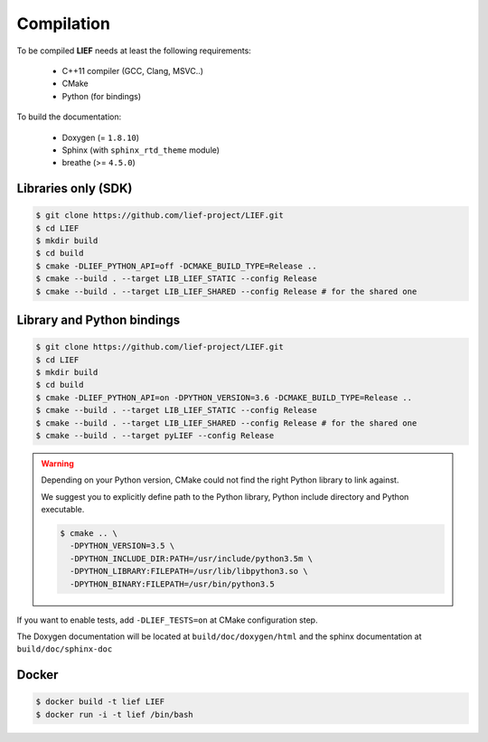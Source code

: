 Compilation
===========

To be compiled **LIEF** needs at least the following requirements:

 - C++11 compiler (GCC, Clang, MSVC..)
 - CMake
 - Python (for bindings)

To build the documentation:

 - Doxygen (= ``1.8.10``)
 - Sphinx (with ``sphinx_rtd_theme`` module)
 - breathe (>= ``4.5.0``)


Libraries only (SDK)
--------------------

.. code-block:: console

  $ git clone https://github.com/lief-project/LIEF.git
  $ cd LIEF
  $ mkdir build
  $ cd build
  $ cmake -DLIEF_PYTHON_API=off -DCMAKE_BUILD_TYPE=Release ..
  $ cmake --build . --target LIB_LIEF_STATIC --config Release
  $ cmake --build . --target LIB_LIEF_SHARED --config Release # for the shared one

Library and Python bindings
---------------------------

.. code-block:: console

  $ git clone https://github.com/lief-project/LIEF.git
  $ cd LIEF
  $ mkdir build
  $ cd build
  $ cmake -DLIEF_PYTHON_API=on -DPYTHON_VERSION=3.6 -DCMAKE_BUILD_TYPE=Release ..
  $ cmake --build . --target LIB_LIEF_STATIC --config Release
  $ cmake --build . --target LIB_LIEF_SHARED --config Release # for the shared one
  $ cmake --build . --target pyLIEF --config Release

.. warning::

  Depending on your Python version, CMake could not
  find the right Python library to link against.

  We suggest you to explicitly define path to the Python library,
  Python include directory and Python executable.

  .. code-block:: console

    $ cmake .. \
      -DPYTHON_VERSION=3.5 \
      -DPYTHON_INCLUDE_DIR:PATH=/usr/include/python3.5m \
      -DPYTHON_LIBRARY:FILEPATH=/usr/lib/libpython3.so \
      -DPYTHON_BINARY:FILEPATH=/usr/bin/python3.5


If you want to enable tests, add ``-DLIEF_TESTS=on`` at CMake configuration step.

The Doxygen documentation will be located at ``build/doc/doxygen/html`` and the sphinx documentation at ``build/doc/sphinx-doc``

Docker
------

.. code-block:: console

  $ docker build -t lief LIEF
  $ docker run -i -t lief /bin/bash





